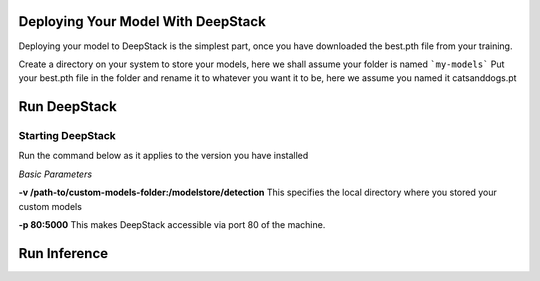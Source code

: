 .. DeepStack documentation master file, created by
   sphinx-quickstart on Sun Nov  8 22:05:48 2020.
   You can adapt this file completely to your liking, but it should at least
   contain the root `toctree` directive.

Deploying Your Model With DeepStack
====================================
Deploying your model to DeepStack is the simplest part, once you have downloaded the best.pth file from your training.

Create a directory on your system to store your models, here we shall assume your folder is named ```my-models```
Put your best.pth file in the folder and rename it to whatever you want it to be, here we assume you named it catsanddogs.pt

Run DeepStack
=============

Starting DeepStack
------------------

Run the command below as it applies to the version you have installed

.. tabs::

  .. code-tab:: bash Docker CPU

    sudo docker run -v /path-to/custom-models-folder:/modelstore/detection -p 80:5000 deepquestai/deepstack
  
  .. code-tab:: bash Docker GPU

    sudo docker run --gpus all -v /path-to/custom-models-folder:/modelstore/detection -p 80:5000 deepquestai/deepstack:gpu

  .. code-tab:: bash Windows OS

    deepstack --MODELSTORE-DETECTION "C:/path-to-custom-models-folder" --PORT 80
  
  .. code-tab:: bash NVIDIA Jetson

    sudo docker run --runtime nvidia -v /path-to/custom-models-folder:/modelstore/detection -p 80:5000 deepquestai/deepstack:jetpack



*Basic Parameters*

**-v /path-to/custom-models-folder:/modelstore/detection** This specifies the local directory where you stored your custom models

**-p 80:5000** This makes DeepStack accessible via port 80 of the machine.

Run Inference
=============

.. tabs::

    .. code-tab:: python

        import requests

        image_data = open("test-image.jpg","rb").read()

        response = requests.post("http://localhost:80/v1/vision/custom/catsanddogs",files={"image":image_data}).json()

        for object in response["predictions"]:
            print(object["label"])

        print(response)
    
    .. code-tab:: js

        const request = require("request")
        const fs = require("fs")

        image_stream = fs.createReadStream("test-image.jpg")

        var form = {"image":image_stream}

        request.post({url:"http://localhost:80/v1/vision/custom/catsanddogs", formData:form},function(err,res,body){

            response = JSON.parse(body)
            predictions = response["predictions"]
            for(var i =0; i < predictions.length; i++){

                console.log(predictions[i]["label"])

            }

            console.log(response)
        })
    
    .. code-tab:: c#

        using System;
        using System.IO;
        using System.Net.Http;
        using System.Threading.Tasks;
        using Newtonsoft.Json;


        namespace appone
        {

        class Response {

            public bool success {get;set;}
            public Object[] predictions {get;set;}

        }

        class Object {

            public string label {get;set;}
            public float confidence {get;set;}
            public int y_min {get;set;}
            public int x_min {get;set;}
            public int y_max {get;set;}
            public int x_max {get;set;}

        }

        class App {

            static HttpClient client = new HttpClient();

            public static async Task detectFace(string image_path){

                var request = new MultipartFormDataContent();
                var image_data = File.OpenRead(image_path);
                request.Add(new StreamContent(image_data),"image",Path.GetFileName(image_path));
                var output = await client.PostAsync("http://localhost:80/v1/vision/custom/catsanddogs",request);
                var jsonString = await output.Content.ReadAsStringAsync();
                Response response = JsonConvert.DeserializeObject<Response>(jsonString);

                foreach (var user in response.predictions){

                    Console.WriteLine(user.label);

                }

                Console.WriteLine(jsonString);

            }

            static void Main(string[] args){

                detectFace("test-image3.jpg").Wait();

            }

        }

        }
